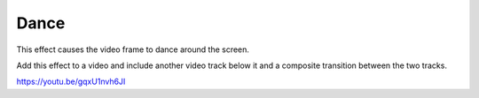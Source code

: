 .. metadata-placeholder

   :authors: - Roger (https://userbase.kde.org/User:Roger)

   :license: Creative Commons License SA 4.0

.. _dance:

Dance
=====

.. contents::

This effect causes the video frame to dance around the screen.

Add this effect to a video and include another video track below it and a composite transition between the two tracks.

https://youtu.be/gqxU1nvh6JI

